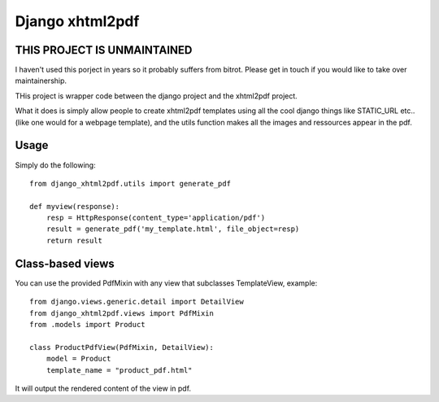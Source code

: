 Django xhtml2pdf
################

THIS PROJECT IS UNMAINTAINED
=============================

I haven't used this porject in years so it probably suffers from bitrot. Please get in touch if you would like to take over maintainership.


THis project is wrapper code between the django project and the xhtml2pdf
project.

What it does is simply allow people to create xhtml2pdf templates using all the
cool django things like STATIC_URL etc.. (like one would for a webpage
template), and the utils function makes all the images and ressources appear in
the pdf.

Usage
=====

Simply do the following::

    from django_xhtml2pdf.utils import generate_pdf

    def myview(response):
        resp = HttpResponse(content_type='application/pdf')
        result = generate_pdf('my_template.html', file_object=resp)
        return result

Class-based views
=================

You can use the provided PdfMixin with any view that subclasses TemplateView,
example::

    from django.views.generic.detail import DetailView
    from django_xhtml2pdf.views import PdfMixin
    from .models import Product

    class ProductPdfView(PdfMixin, DetailView):
        model = Product
        template_name = "product_pdf.html"

It will output the rendered content of the view in pdf.
